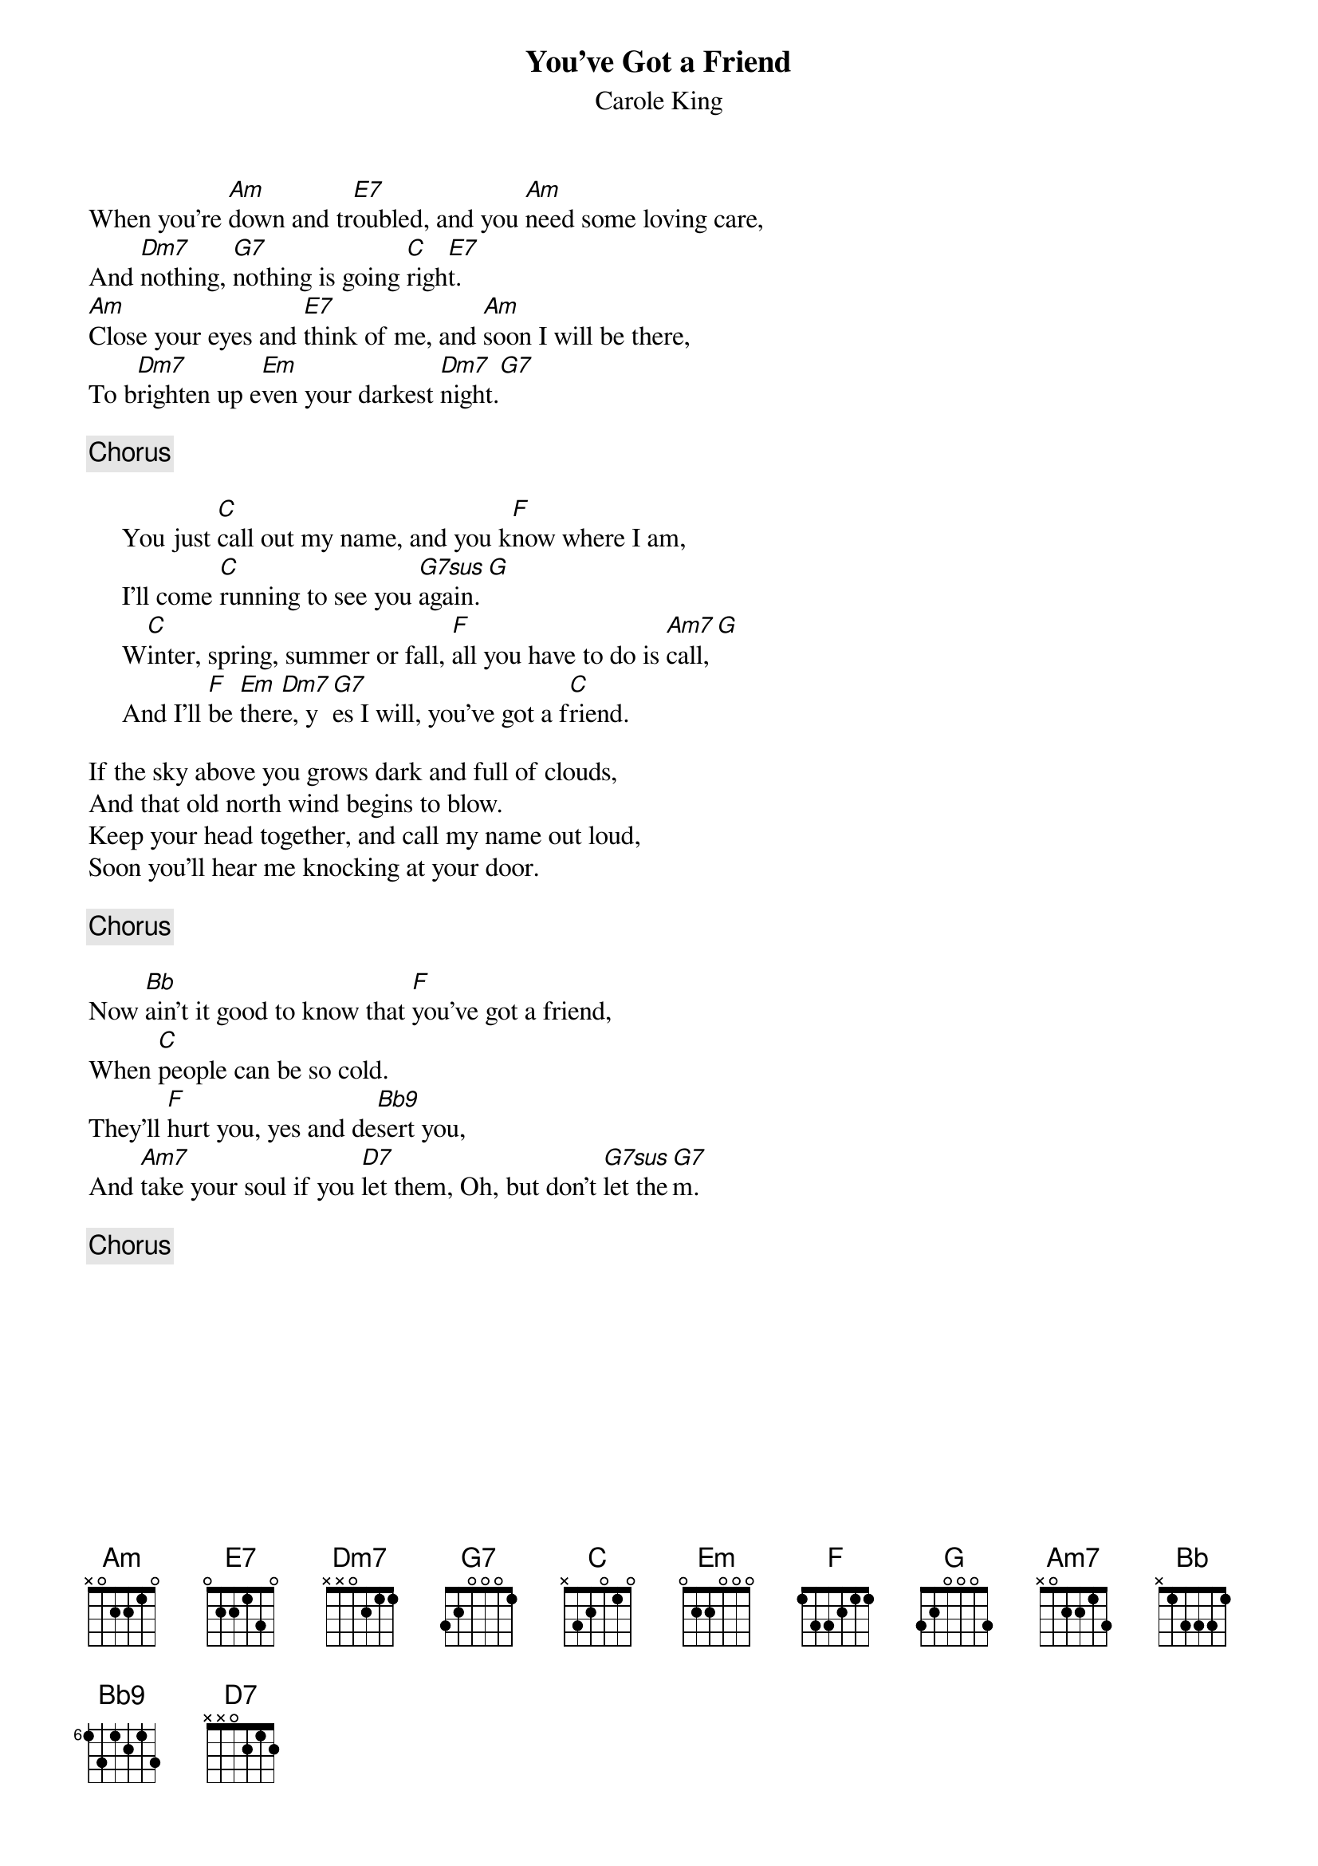 {title:You've Got a Friend}
{st:Carole King}
{define: Bb9 1 1 1 1 0 1 -1}
{define: G7sus 1 1 1 0 0 -1 3}
When you're [Am]down and tr[E7]oubled, and you [Am]need some loving care,
And [Dm7]nothing, [G7]nothing is going [C]righ[E7]t.
[Am]Close your eyes and [E7]think of me, and [Am]soon I will be there,
To b[Dm7]righten up e[Em]ven your darkest [Dm7]night.[G7]

{c:Chorus}

     You just [C]call out my name, and you k[F]now where I am,
     I'll come [C]running to see you [G7sus]again. [G]
     W[C]inter, spring, summer or fall, [F]all you have to do is [Am7]call, [G]
     And I'll [F]be [Em]ther[Dm7]e, y[G7]es I will, you've got a f[C]riend.

If the sky above you grows dark and full of clouds,
And that old north wind begins to blow.
Keep your head together, and call my name out loud,
Soon you'll hear me knocking at your door.

{c:Chorus}

Now [Bb]ain't it good to know that [F]you've got a friend,
When [C]people can be so cold.
They'll [F]hurt you, yes and de[Bb9]sert you,
And [Am7]take your soul if you [D7]let them, Oh, but don't [G7sus]let the[G7]m.

{c:Chorus}
